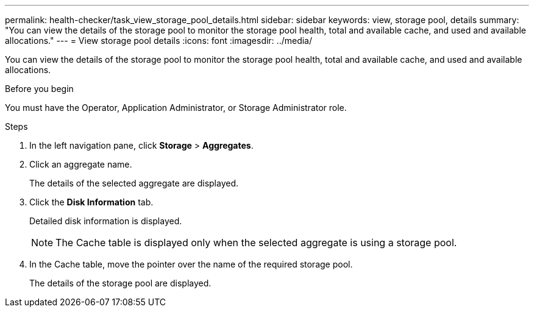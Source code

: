 ---
permalink: health-checker/task_view_storage_pool_details.html
sidebar: sidebar
keywords: view, storage pool, details
summary: "You can view the details of the storage pool to monitor the storage pool health, total and available cache, and used and available allocations."
---
= View storage pool details
:icons: font
:imagesdir: ../media/

[.lead]
You can view the details of the storage pool to monitor the storage pool health, total and available cache, and used and available allocations.

.Before you begin

You must have the Operator, Application Administrator, or Storage Administrator role.

.Steps
. In the left navigation pane, click *Storage* > *Aggregates*.
. Click an aggregate name.
+
The details of the selected aggregate are displayed.

. Click the *Disk Information* tab.
+
Detailed disk information is displayed.
+
[NOTE]
====
The Cache table is displayed only when the selected aggregate is using a storage pool.
====

. In the Cache table, move the pointer over the name of the required storage pool.
+
The details of the storage pool are displayed.
// 2025-6-11, OTHERDOC-133